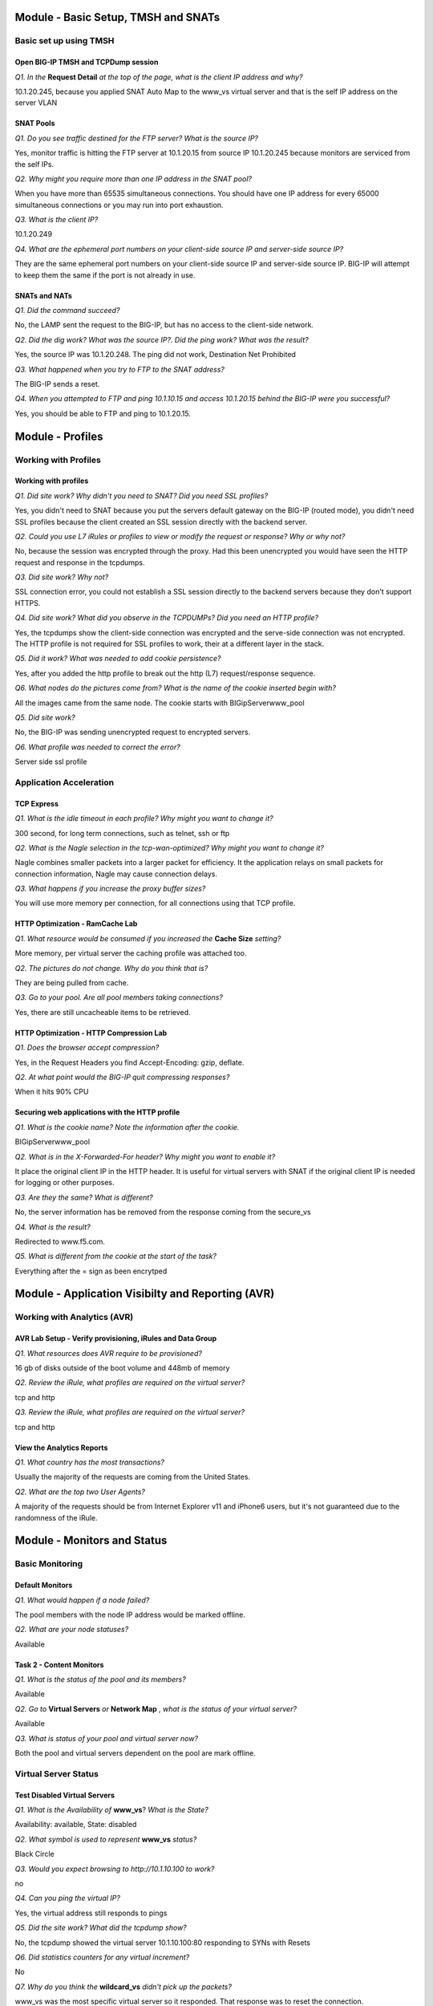 Module - Basic Setup, TMSH and SNATs
====================================

Basic set up using TMSH
-----------------------

Open BIG-IP TMSH and TCPDump session 
~~~~~~~~~~~~~~~~~~~~~~~~~~~~~~~~~~~~

*Q1. In the* **Request Detail** *at the top of the page, what is the client
IP address and why?*

10.1.20.245, because you applied SNAT Auto Map to the www\_vs virtual
server and that is the self IP address on the server VLAN

SNAT Pools
~~~~~~~~~~

*Q1. Do you see traffic destined for the FTP server? What is the source IP?*

Yes, monitor traffic is hitting the FTP server at 10.1.20.15 from source
IP 10.1.20.245 because monitors are serviced from the self IPs.

*Q2. Why might you require more than one IP address in the SNAT pool?*

When you have more than 65535 simultaneous connections. You should have
one IP address for every 65000 simultaneous connections or you may run
into port exhaustion.

*Q3. What is the client IP?*

10.1.20.249

*Q4. What are the ephemeral port numbers on your client-side source IP
and server-side source IP?*

They are the same ephemeral port numbers on your client-side source IP
and server-side source IP. BIG-IP will attempt to keep them the same if
the port is not already in use.

SNATs and NATs
~~~~~~~~~~~~~~

*Q1. Did the command succeed?*

No, the LAMP sent the request to the BIG-IP, but has no access to the
client-side network.

*Q2. Did the dig work? What was the source IP?. Did the ping work? What
was the result?*

Yes, the source IP was 10.1.20.248. The ping did not work, Destination
Net Prohibited

*Q3. What happened when you try to FTP to the SNAT address?*

The BIG-IP sends a reset.

*Q4. When you attempted to FTP and ping 10.1.10.15 and access 10.1.20.15
behind the BIG-IP were you successful?*

Yes, you should be able to FTP and ping to 10.1.20.15.

Module - Profiles
=================

Working with Profiles
---------------------

Working with profiles
~~~~~~~~~~~~~~~~~~~~~

*Q1. Did site work? Why didn't you need to SNAT? Did you need SSL
profiles?*

Yes, you didn't need to SNAT because you put the servers default gateway
on the BIG-IP (routed mode), you didn't need SSL profiles because the
client created an SSL session directly with the backend server.

*Q2. Could you use L7 iRules or profiles to view or modify the request or
response? Why or why not?*

No, because the session was encrypted through the proxy. Had this been
unencrypted you would have seen the HTTP request and response in the
tcpdumps.

*Q3. Did site work? Why not?*

SSL connection error, you could not establish a SSL session directly to
the backend servers because they don't support HTTPS.

*Q4. Did site work? What did you observe in the TCPDUMPs? Did you need an
HTTP profile?*

Yes, the tcpdumps show the client-side connection was encrypted and the
serve-side connection was not encrypted. The HTTP profile is not
required for SSL profiles to work, their at a different layer in the
stack.

*Q5. Did it work? What was needed to add cookie persistence?*

Yes, after you added the http profile to break out the http (L7)
request/response sequence.

*Q6. What nodes do the pictures come from? What is the name of the cookie
inserted begin with?*

All the images came from the same node. The cookie starts with
BIGipServerwww_pool

*Q5. Did site work?*

No, the BIG-IP was sending unencrypted request to encrypted servers.

*Q6. What profile was needed to correct the error?*

Server side ssl profile

Application Acceleration
-------------------------

TCP Express
~~~~~~~~~~~

*Q1. What is the idle timeout in each profile? Why might you want to
change it?*

300 second, for long term connections, such as telnet, ssh or ftp

*Q2. What is the Nagle selection in the tcp-wan-optimized? Why might you
want to change it?*

Nagle combines smaller packets into a larger packet for efficiency. It
the application relays on small packets for connection information,
Nagle may cause connection delays.

*Q3. What happens if you increase the proxy buffer sizes?*

You will use more memory per connection, for all connections using that
TCP profile.

HTTP Optimization - RamCache Lab
~~~~~~~~~~~~~~~~~~~~~~~~~~~~~~~~

*Q1. What resource would be consumed if you increased the* **Cache Size**
*setting?*

More memory, per virtual server the caching profile was attached too.

*Q2. The pictures do not change. Why do you think that is?*

They are being pulled from cache.

*Q3. Go to your pool. Are all pool members taking connections?*

Yes, there are still uncacheable items to be retrieved.

HTTP Optimization - HTTP Compression Lab
~~~~~~~~~~~~~~~~~~~~~~~~~~~~~~~~~~~~~~~~

*Q1. Does the browser accept compression?*

Yes, in the Request Headers you find Accept-Encoding: gzip, deflate.

*Q2. At what point would the BIG-IP quit compressing responses?*

When it hits 90% CPU

Securing web applications with the HTTP profile
~~~~~~~~~~~~~~~~~~~~~~~~~~~~~~~~~~~~~~~~~~~~~~~

*Q1. What is the cookie name? Note the information after the cookie.*

BIGipServerwww_pool

*Q2. What is in the X-Forwarded-For header? Why might you want to enable it?*

It place the original client IP in the HTTP header. It is useful for
virtual servers with SNAT if the original client IP is needed for
logging or other purposes.

*Q3. Are they the same? What is different?*

No, the server information has be removed from the response coming from
the secure\_vs

*Q4. What is the result?*

Redirected to www.f5.com.

*Q5. What is different from the cookie at the start of the task?*

Everything after the = sign as been encrytped

Module - Application Visibilty and Reporting (AVR) 
=================================================

Working with Analytics (AVR)
----------------------------

AVR Lab Setup - Verify provisioning, iRules and Data Group
~~~~~~~~~~~~~~~~~~~~~~~~~~~~~~~~~~~~~~~~~~~~~~~~~~~~~~~~~~

*Q1. What resources does AVR require to be provisioned?*

16 gb of disks outside of the boot volume and 448mb of memory

*Q2. Review the iRule, what profiles are required on the virtual server?*

tcp and http

*Q3. Review the iRule, what profiles are required on the virtual server?*

tcp and http

View the Analytics Reports
~~~~~~~~~~~~~~~~~~~~~~~~~~

*Q1. What country has the most transactions?*

Usually the majority of the requests are coming from the United States.

*Q2. What are the top two User Agents?*

A majority of the requests should be from Internet Explorer v11 and
iPhone6 users, but it's not guaranteed due to the randomness of the
iRule.

Module - Monitors and Status
============================

Basic Monitoring
----------------

Default Monitors
~~~~~~~~~~~~~~~~

*Q1. What would happen if a node failed?*

The pool members with the node IP address would be marked offline.

*Q2. What are your node statuses?*

Available

Task 2 - Content Monitors
~~~~~~~~~~~~~~~~~~~~~~~~~

*Q1. What is the status of the pool and its members?*

Available

*Q2. Go to* **Virtual Servers** *or* **Network Map** *, what is the status of
your virtual server?*

Available

*Q3. What is status of your pool and virtual server now?*

Both the pool and virtual servers dependent on the pool are mark
offline.

Virtual Server Status
---------------------

Test Disabled Virtual Servers
~~~~~~~~~~~~~~~~~~~~~~~~~~~~~

*Q1. What is the Availability of* **www\_vs**? *What is the State?*

Availability: available, State: disabled

*Q2. What symbol is used to represent* **www\_vs** *status?*

Black Circle

*Q3. Would you expect browsing to http://10.1.10.100 to work?*

no

*Q4. Can you ping the virtual IP?*

Yes, the virtual address still responds to pings

*Q5. Did the site work? What did the tcpdump show?*

No, the tcpdump showed the virtual server 10.1.10.100:80 responding to
SYNs with Resets

*Q6. Did statistics counters for any virtual increment?*

No

*Q7. Why do you think the* **wildcard\_vs** *didn't pick up the packets?*

www\_vs was the most specific virtual server so it responded. That
response was to reset the connection.

*Q8. What symbol is used to represent* **wildcard\_vs**? *Why is symbol a
square?*

The status symbol is a black square. Black because the virtual server
was administratively disabled and square because there is no monitor and
the state is Unknown

*Q9. What is the Reason given for current state?*

The children pool member(s) either don't have service checking enabled,
or service check results are not available yet. Availability: unknown
State: disabled

*Q10. Does ftp session still work? Why?*

Disabling a configuration item (node, pool or virtual server) does not
affect existing connections.

*Q11. Did new ftp session establish connection? Why not?*

No, a disabled virtual server will not process new connections.

Virtual Server Connection Limits and Status
~~~~~~~~~~~~~~~~~~~~~~~~~~~~~~~~~~~~~~~~~~~

*Q1. Does ftp session work?*

Yes

*Q2. What is the virtual server status of* **ftp\_vs**?

Yellow Triangle - Availability: unavailable - State: enabled

*Q3. Did new ftp session establish connection? Why not?*

No, the virtual server's connection limit has been reached.

*Q4. Did tcpdump capture a connection reset?*

Yes, tcpdump had **R** resets returning from the virtual server.

Pool Member and Virtual Servers
-------------------------------

Effects of Monitors on Members, Pools and Virtual Servers
~~~~~~~~~~~~~~~~~~~~~~~~~~~~~~~~~~~~~~~~~~~~~~~~~~~~~~~~~

*Q1. Since the* **mysql\_monitor** *will fail, how long will it take to
mark the pool offline?*

60 seconds, the monitor will have to fail 4 times at 15 second intervals
before it exceeds the 46 second timeout value.

*Q2. What is the icon and status of* **www\_vs**?

Red Diamond - Availability: offline - State: enabled - The children pool
member(s) are down

*Q3. What is the icon and status of* **www\_pool**?

Red Diamond - Availability: offline - State: enabled - The children pool
member(s) are down

*Q4. What is the icon and status of the* **www\_pool** *members?*

Red Diamond - Availability: offline - State: enabled - Pool member has
been marked down by a monitor

*Q5. Does pool configuration have an effect on virtual server status?*

Yes, the status of the pool members can affect the status of the virtual
server.

*Q6. What is the icon and status of www\_vs?*

Black Diamond - Availability: offline - State: disabled - The children
pool member(s) are down

*Q7. Did traffic counters increment for* **www\_vs**?

No

*Q8. What is the difference in the tcpdumps between Offline (Disabled) vs
Offline (Enabled)?*

Offline (Disabled) - immediate connection reset, you will see no virtual
server statistics.

Offline (Enabled) - initial connection accepted then reset - vs stats
incremented

More on status and member specific monitors
~~~~~~~~~~~~~~~~~~~~~~~~~~~~~~~~~~~~~~~~~~~

*Q1. What is the status of the Pool Member and the monitors assigned to it?*

Red Diamond - Red Diamond - Availability: offline - State: enabled -
Pool member has been marked down by a monitor

http - Green Circle, mysql\_monitor - Red Diamond

*Q2. What is the status of* **www\_vs**, **www\_pool** *and the pool
members? Why?*

Green, Green, Red, Red, Green. One pool member available, marks the pool
available and since the pool is available, the virtual server is
available

*Q3. Did the site work?*

Yes

*Q4. Which* **www\_pool** *members was traffic sent to?*

Traffic was distributed to available pool members.

Extended Application Verification (EAV)
----------------------------------------

Create an EAV monitor
~~~~~~~~~~~~~~~~~~~~~

*Q1. What was the stdout output? Did this indicate the member was Available?*

UP, indicating the member was Availble

*Q2. Are your members up? What would happen if the external monitor
returned "DOWN"*

Yes, the same would be true if DOWN was returned, any stdout output is
consider good status

Inband Monitors
---------------

*Q1. What is the status of the* **www\_pool** *and* **www\_vs** *objects? Is
the web site accessible? Why?*

Unchecked (blue square), Yes, because Uncheck simply mean the status in
unknown and is always assumed to be availale.

*Q2. What are the status of* **www\_pool** *and* **www\_vs**? *Can you access
the web site?*

Available, Yes

*Q3. Why is the* **www\_pool** *still showing up?*

Because there hasn't been any client traffic to trigger the inband
monitor.

*Q4. What is the status of the* **www\_pool** *now?*

Offline

*Q5. What are the pool statuses and why?*

Offline, regardless of client traffic the BIG-IP will not attempt a
connection to the offline pool members for 300 seconds

*Q6. How often to you see monitor traffic to the* **www\_pool**?

Once a minute

*Q7. How often to you see monitor traffic to the* **www\_pool**?

Every 5 seconds

*Q8. Did the www\_pool come up within 30 seconds without client traffic?
What did the tcpdump show?*

Yes, the active monitor marked the pool up after 6 consecutive
successful monitor attempts.

The tcpdump show the monitor executing every 5 seconds until the members
were marked Available then it slowed to every 60 seconds.

Module - SSL
============

SSL Certificates and Profiles
-----------------------------

Importing Certs and Key
~~~~~~~~~~~~~~~~~~~~~~~

*Q1. What is the common name of your imported certificate and when does
it expire?*

Linux32server1.f5se.com, Jun 16, 2020

SSL Profile and Virtual Servers
~~~~~~~~~~~~~~~~~~~~~~~~~~~~~~~

*Q1. Did it work?*

Yes

Module - Virtual Servers and Packet Processing Review
=====================================================

Lab Preparation and Packet Processing
-------------------------------------

Open BIG-IP TMSH and TCPDump session 
~~~~~~~~~~~~~~~~~~~~~~~~~~~~~~~~~~~~

*Q1. Why are ssh sessions not displayed in connection table?*

**tmsh show sys connections** displays connections on the TMOS data plane.
SSH connections are established to out-of-band management interface and
thus not seen.

Establish ftp connection
~~~~~~~~~~~~~~~~~~~~~~~~

*Q1. In the tcpdump above, what is client IP address and port and the
server IP address port?*

10.1.10.51:60603 and 10.1.10.20:21 (FTP)

.. NOTE::

   60603 is an ephemeral port, your port will probably be differenr.  BIG-IP will attempt to use the same ephemeral port on the server-side connection, if the port is available.

*Q2. What is source ip and port as seen by ftp server in the example
above?*

Source IP: 10.1.20.249 Source Port: <it should be the same as the client ephemeral port>

*Q3. What happened to the original client IP address and where did
10.1.20.249 come from?*

The virtual server was configured to do source address translation using
the SNAT Pool, SNAT249\_pool. Reviewing the configuration of
SNAT249\_pool shows it was configured with IP address 10.1.20.249.

Packet Filters
--------------

Test the FTP packet filter
~~~~~~~~~~~~~~~~~~~~~~~~~~

*Q1. Was the existing ftp connection in the connection table affected?
Why?*

The FTP connection is not affected because adding packet filter does not
impact established connections.

*Q2. Was ftp connection successful? Why?*

The attempt to establish a new FTP connection was blocked, because the
packet filter rule applies to all new connection attempts

*Q3. What did tcpdump reveal? Connection timeout or reset?*

Tcpdump revealed multiple "S" (syn) attempts without receiving ack or reset. This
is indicating a connection timeout.

*Q4. What did virtual server statistics for ftp20\_vs reveal? Why are
counters not incrementing?*

VS stats shows no new connection attempts because Filter is applied
before VS in order of processing

*Q5. Prioritize the packet processing order:*

Virtual Server **3** SNAT **4** AFM/Pkt Filter **2** NAT **5** Existing
Connections **1** Self IP **6** Drop **7**

Virtual Server Packet Processing
--------------------------------

Testing Virtual Server Packet Processing Behavior
~~~~~~~~~~~~~~~~~~~~~~~~~~~~~~~~~~~~~~~~~~~~~~~~~

*Q1. Which VS is used for web traffic over port 8080?*

wildcard\_vs

*Q2. Which VS is used for ftp traffic?*

ftp\_vs

*Q3. Which VS is used for web traffic over the default HTTP port? Which
port was used?*

www\_vs port 80

*Q4. Which VS is used for web traffic?*

**wildcard\_vs**

IP Forwarding Virtual Servers
-----------------------------

Forwarding Virtual Server
~~~~~~~~~~~~~~~~~~~~~~~~~

*Q1. What happens if we don't change the Protocol from TCP?*

Only TCP will be allowed through, things like ICMP and UDP will be
blocked

*Q2. What is the status of your new virtual server? Why?*

Unchecked (blue square) because there is nothing to monitor.

More on Transparent Virtual Servers
~~~~~~~~~~~~~~~~~~~~~~~~~~~~~~~~~~~

*Q1. Why did we use gateway\_icmp? What other kind of monitor could we
have used?*

Because there isn't a port on the pool member, you could have used a
transparent monitor to assign a L7 content monitor to check a specific
port.

*Q2. Did it work? What were the image results?*

Yes, images came from nodes 4 and 5.

*Q3. Did it work?*

dig @10.1.20.12 hackazon.f5demo.com

*Q4. Did it work? Why not and how would you fix it?*

No, because it is a UDP protocol and a TCP profile is on the virtual
server. You could do a wildcard for the protocols and then it would work
or create a UDP transparent virtual.

Module - Load Balancing and Pools
=================================

Load Balancing
--------------

Ratio Load Balancing
~~~~~~~~~~~~~~~~~~~~

*Q1. What is the difference between Node and Member?*

Member is based on the connections for each pool member within a single
pool only, while Node takes into account all the connections an IP
address has across all pools it is a member of.

*Q2. How many Total connections has each member taken? Is the ratio of
connections correct?*

Yes, the pool member with a Ratio of 3 took 3 times the number of
connections

*Q3. Does the ratio setting have any impact now?*

No, the pool member ratios only have an effect if Ratio load balancing
is selected.

Priority Groups Lab
~~~~~~~~~~~~~~~~~~~

*Q1. Are all members taking connections? Which member isnt taking
connections?*

No, 10.1.20.13:80 in the low priority group is not taking connections.

*Q2. Is the lower priority group activated and taking connections?*

Yes, 10.1.20.13:80 in the low priority group is now taking connections.

Simple (Source Address) Persistence 
-----------------------------------

*Q1. How many members are taking traffic?*

Only, one member is taking traffic

*Q2. Check you Persists Records window, are the any persistence records?*

Yes

*Q3. Refresh you web page prior to the Age column reaching 120. What
happens?*

The timer resets.

*Q4. Could you access the web site? Why?*

Yes, when a member is disabled, new connections can still be built to
it, if it there is a persist record pointing to it.

*Q5. Could you access the web site? Why?*

Force Offline only allows existing connections to be maintain, regardless
of persistence records.

Module - Networking
===================

Self IP Port Lockdown and more
------------------------------

Effects of Port Lockdown
~~~~~~~~~~~~~~~~~~~~~~~~

*Q1. Was echo response received?*

Ping reply successful

*Q2. Was ssh successful? Why not?*

No. Port lockdown set to **Allow None** by default

*Q3. Did SSH work? Did browsing work?*

Yes to SSH and No to browsing.

*Q4. What other ports are opened when you select* **Allow Defaults**?

From the bigip.conf::

   ospf
   tcp - snmp (161), ssh (22), 4353 (iquery/configsync), https (443), dns (53)
   udp - 1026 (Network failover), snmp (161), 4353 (iquery/configsync), 520, dns (53)

*Q5. Did SSH work? Did browsing work?*

Yes to SSH and No to browsing.

Module - Roles and Partitions
=============================

Roles and Partitions
--------------------

Create and place a user in a partition
~~~~~~~~~~~~~~~~~~~~~~~~~~~~~~~~~~~~~~

*Q1. In the upper right of the BIG-IP WebUI what partition are you in?*

test\_partition

*Q2. Do you see the* **test\_vs** *just created?*

No

*Q3. Do you see your change? Is your change permanent?*

Yes, but configuration changes made in tmsh are not permanent until
written to disk (save sys config) or a change is made in the GUI.
Changes made in the GUI are push into memory and written to disk.

*Q4. Did you find it in /config/bigip.conf?*

No

*Q5. Did you find your virtual server? Is the tmsh change you made in
there?*

Yes, but the new description isn't there.

*Q6. Do you see the change now?*

Yes

*Q7. Where you able to?*

No, you were kicked off the BIG-IP SSH session

Remote Authentication
---------------------

Authenticate against LDAP
~~~~~~~~~~~~~~~~~~~~~~~~~

*Q1. Were you successful?*

Yes, well at least you should have been.

*Q2. Were you successful?*

No, local accounts aside admin are disabled when using remote
authentication.

Module - Device Service Clusters and High Availability
======================================================

Building a DSC (Device Service Cluster)
---------------------------------------

Base Networking and HA VLAN
~~~~~~~~~~~~~~~~~~~~~~~~~~~

*Q1. What is the status your BIG-IPs?*

Both are Active

Prepare each BIG-IP for High Availability
~~~~~~~~~~~~~~~~~~~~~~~~~~~~~~~~~~~~~~~~~

*Q1. If you were to add multiple IP addresses to the Failover Unicast, when
would the BIG-IP failover?*

Only after the network polls for all the IP addresses failed.

Build the Device Trust and Device Group
~~~~~~~~~~~~~~~~~~~~~~~~~~~~~~~~~~~~~~~

*Q1. Is all the information there?*

Yes

*Q2. What are the statuses of your BIG-IPs now?*

Active In Sync

*Q3. Did you have to create the Device Group on the other BIG-IP?*

No, It was created automatically

*Q4. Is the full configuration synchronized yet?*

No. Only the Device Group is synced

*Q5. What is the status and sync status on the BIG-IPs?*

It should be Awaiting Initial Sync. Once BIG-IP is Active, the other is
Standby. There is no guarantee which BIG-IP will be the Active BIG-IP
when the device group is created.

*Q6. Did the configuration synchronize? What, if any, errors do you see?*

No, there was an error message on bigip02 indicating it could not load
avr\_virtual2 because of iRule dependencies. Which was why you created
that virtual first in the AVR lab.

*Q7. Any issue with that?*

Yes, avr\_virtual2 has dependencies.

*Q8. What is the sync status of bigip02 once you made the change?*

Changes Pending

*Q9. Are the BIG-IPs In Sync? Are the configurations the same?*

Yes and Yes

Browse to http://10.1.10.100

*Q10. Could you access the site? Which BIG-IP passed the traffic?*

Yes, the Active BIG-IP. You can tell because the virtual server is using SNAT Auto
Map and the source IP is selfIP address of the active device.

Failover and Mirroring
----------------------

Testing Failover
~~~~~~~~~~~~~~~~

*Q1. What is the source IP in the* **Request Details**?

10.1.20.246


*Q2. What happened? Why?*

Site couldn't be reached. The secure\_vs server does not use SNATs. The
secure\_pool servers use the default gateway, 10.1.20.240, you built as
a self IP on bigip01.

*Q3. Did the site work? What was the client IP? Why?*

Yes, 10.1.10.51 because SNAT Auto Map is not configured on this virtual server and the pool member uses the floating IP as a default gateway.

*Q4. What was the client IP address that the server saw (under* **Request
Details** *on the main page)? Why?*

It should be 10.1.20.240. www_vs uses SNAT automap. The BIG-IP will
always use the floating IP for the SNAT if available. If you exceed
64000 simultaneous connection, the BIG-IP then uses the non-floating self
IP, but you probably should have created a SNAT pool, since you cannot mirror
SNAT connections on non-floating self IPs.

*Q5. Does http://10.1.10.115 still work? What is the client IP?*

Yes, 10.1.10.51 

Mirroring
~~~~~~~~~

*Q1. Do you have a persistence record on each BIG-IP? What would happen
if you did a failover?*

No, only the Active unit had persistence records, upon failover
persistence would be lost.

*Q2. If you had persistence records existing prior to mirroring would
they appear on the standby box?*

No, BIG-IP only mirrors records created after mirroring is enabled.
Also, upon failover, the new Active BIG-IP will only mirror records
created after it became active.

*Q3. Did you persist to the correct pool member? What is the client IP?*

Yes, 10.1.10.240

Traffic Groups
--------------

Build a New Traffic Group
~~~~~~~~~~~~~~~~~~~~~~~~~

*Q1. When you did this, what other virtual servers were assign to tg-2?*

ftp\_vs

*Q2. What are the states of you BIG-IPs?*

Active-Active

*Q3. Did the web site work? What was the client IP? Did ftp work? Why or
why not?*

Yes the web site work, the client IP was 10.1.20.245 SNAT because the
10.1.20.240 address is not part of the tg-2. The ftp site did NOT work
because it's SNAT pool IP is not part of the tg-2 traffic group

*Q4. Did it work now?*

Yes, if you made the change on the active device for tg-2. If not,
synchronize and try again

Module - Security and Securing the BIG-IP
=========================================

More Security Features
----------------------

Configure Audit Logging
~~~~~~~~~~~~~~~~~~~~~~~

*Q1. Do you see when adminuser logged on? Do you see the change made in
the audit log?*

Yes, to both.

Limiting SSH access to the BIG-IP
~~~~~~~~~~~~~~~~~~~~~~~~~~~~~~~~~

*Q1. Does existing an SSH window still work? Does a new SSH work?*

Existing SSH session worked. New ssh sessions could not be establish for
the jumpbox source IPs.

*Q2. Were new ssh sessions established?*

Yes, to 10.1.1.245, No, to 10.1.10.245 (the source IP for that would be
10.1.10.51)

BIG-IP Remote Logging
---------------------

Test your logging configuration
~~~~~~~~~~~~~~~~~~~~~~~~~~~~~~~

*Q1. Did you see messages on the syslog servers?* 

You saw and audit message and in the bigip.log::
 
   bigip01.f5demo.com mcpd[7702] Pool /Common/www_pool member/Common/10.1.20.13:80 session   status forced disable
